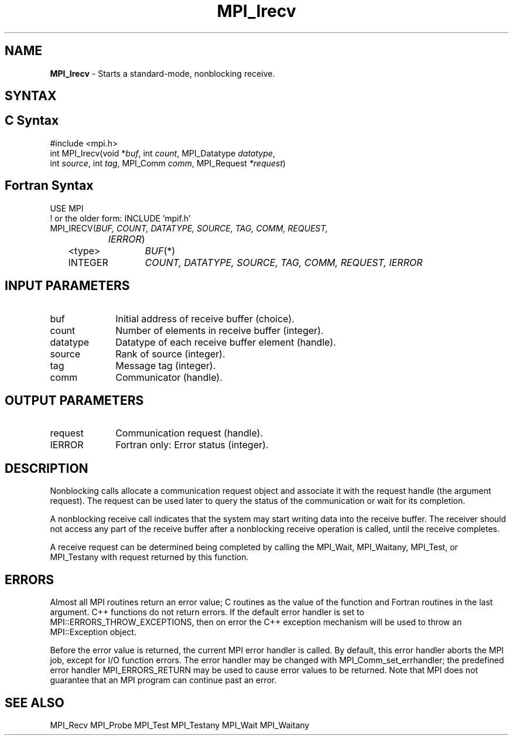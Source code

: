 .\" -*- nroff -*-
.\" Copyright (c) 2010-2015 Cisco Systems, Inc.  All rights reserved.
.\" Copyright 2006-2008 Sun Microsystems, Inc.
.\" Copyright (c) 1996 Thinking Machines Corporation
.\" $COPYRIGHT$
.TH MPI_Irecv 3 "Oct 07, 2019" "4.0.2" "Open MPI"
.SH NAME
\fBMPI_Irecv\fP \- Starts a standard-mode, nonblocking receive.

.SH SYNTAX
.ft R
.SH C Syntax
.nf
#include <mpi.h>
int MPI_Irecv(void *\fIbuf\fP, int\fI count\fP, MPI_Datatype\fI datatype\fP,
        int\fI source\fP, int\fI tag\fP, MPI_Comm\fI comm\fP, MPI_Request\fI *request\fP)

.fi
.SH Fortran Syntax
.nf
USE MPI
! or the older form: INCLUDE 'mpif.h'
MPI_IRECV(\fIBUF, COUNT, DATATYPE, SOURCE, TAG, COMM, REQUEST,
		IERROR\fP)
	<type>	\fIBUF\fP(*)
	INTEGER	\fICOUNT, DATATYPE, SOURCE, TAG, COMM, REQUEST, IERROR\fP

.fi
.SH INPUT PARAMETERS
.ft R
.TP 1i
buf
Initial address of receive buffer (choice).
.TP 1i
count
Number of elements in receive buffer (integer).
.TP 1i
datatype
Datatype of each receive buffer element (handle).
.TP 1i
source
Rank of source (integer).
.TP 1i
tag
Message tag (integer).
.TP 1i
comm
Communicator (handle).

.SH OUTPUT PARAMETERS
.ft R
.TP 1i
request
Communication request (handle).
.ft R
.TP 1i
IERROR
Fortran only: Error status (integer).

.SH DESCRIPTION
.ft R
Nonblocking calls allocate a communication request object and associate it with the request handle (the argument request). The request can be used later to query the status of the communication or wait for its completion.
.sp
A nonblocking receive call indicates that the system may start writing data into the receive buffer. The receiver should not access any part of the receive buffer after a nonblocking receive operation is called, until the receive completes.
.sp
A receive request can be determined being completed by calling the MPI_Wait, MPI_Waitany, MPI_Test, or MPI_Testany with request returned by this function.

.SH ERRORS
Almost all MPI routines return an error value; C routines as the value of the function and Fortran routines in the last argument. C++ functions do not return errors. If the default error handler is set to MPI::ERRORS_THROW_EXCEPTIONS, then on error the C++ exception mechanism will be used to throw an MPI::Exception object.
.sp
Before the error value is returned, the current MPI error handler is
called. By default, this error handler aborts the MPI job, except for I/O function errors. The error handler may be changed with MPI_Comm_set_errhandler; the predefined error handler MPI_ERRORS_RETURN may be used to cause error values to be returned. Note that MPI does not guarantee that an MPI program can continue past an error.

.SH SEE ALSO
MPI_Recv
MPI_Probe
MPI_Test
MPI_Testany
MPI_Wait
MPI_Waitany
.br

